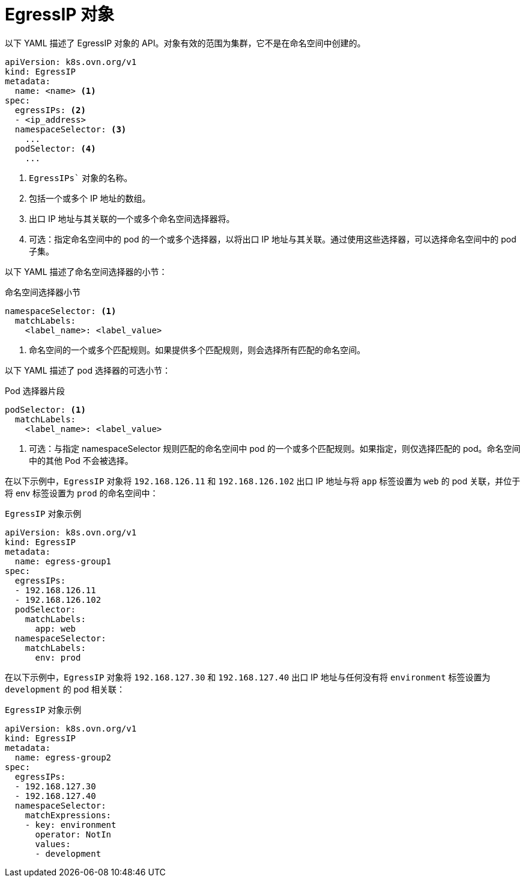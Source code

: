 // Module included in the following assemblies:
//
// * networking/ovn_kubernetes_network_provider/assigning-egress-ips-ovn.adoc

[id="nw-egress-ips-object_{context}"]
= EgressIP 对象

以下 YAML 描述了 EgressIP 对象的 API。对象有效的范围为集群，它不是在命名空间中创建的。

[source,yaml]
----
apiVersion: k8s.ovn.org/v1
kind: EgressIP
metadata:
  name: <name> <1>
spec:
  egressIPs: <2>
  - <ip_address>
  namespaceSelector: <3>
    ...
  podSelector: <4>
    ...
----
<1> `EgressIPs`` 对象的名称。

<2> 包括一个或多个 IP 地址的数组。

<3> 出口 IP 地址与其关联的一个或多个命名空间选择器将。

<4> 可选：指定命名空间中的 pod 的一个或多个选择器，以将出口 IP 地址与其关联。通过使用这些选择器，可以选择命名空间中的 pod 子集。

以下 YAML 描述了命名空间选择器的小节：

.命名空间选择器小节
[source,yaml]
----
namespaceSelector: <1>
  matchLabels:
    <label_name>: <label_value>
----
<1> 命名空间的一个或多个匹配规则。如果提供多个匹配规则，则会选择所有匹配的命名空间。

以下 YAML 描述了 pod 选择器的可选小节：

.Pod 选择器片段
[source,yaml]
----
podSelector: <1>
  matchLabels:
    <label_name>: <label_value>
----
<1> 可选：与指定 namespaceSelector 规则匹配的命名空间中 pod 的一个或多个匹配规则。如果指定，则仅选择匹配的 pod。命名空间中的其他 Pod 不会被选择。

在以下示例中，`EgressIP` 对象将 `192.168.126.11` 和 `192.168.126.102` 出口 IP 地址与将 `app` 标签设置为 `web` 的 pod 关联，并位于将 env 标签设置为 `prod` 的命名空间中：

.`EgressIP` 对象示例
[source,yaml]
----
apiVersion: k8s.ovn.org/v1
kind: EgressIP
metadata:
  name: egress-group1
spec:
  egressIPs:
  - 192.168.126.11
  - 192.168.126.102
  podSelector:
    matchLabels:
      app: web
  namespaceSelector:
    matchLabels:
      env: prod
----

在以下示例中，`EgressIP` 对象将 `192.168.127.30` 和 `192.168.127.40` 出口 IP 地址与任何没有将 `environment` 标签设置为 `development` 的 pod 相关联：

.`EgressIP` 对象示例
[source,yaml]
----
apiVersion: k8s.ovn.org/v1
kind: EgressIP
metadata:
  name: egress-group2
spec:
  egressIPs:
  - 192.168.127.30
  - 192.168.127.40
  namespaceSelector:
    matchExpressions:
    - key: environment
      operator: NotIn
      values:
      - development
----
